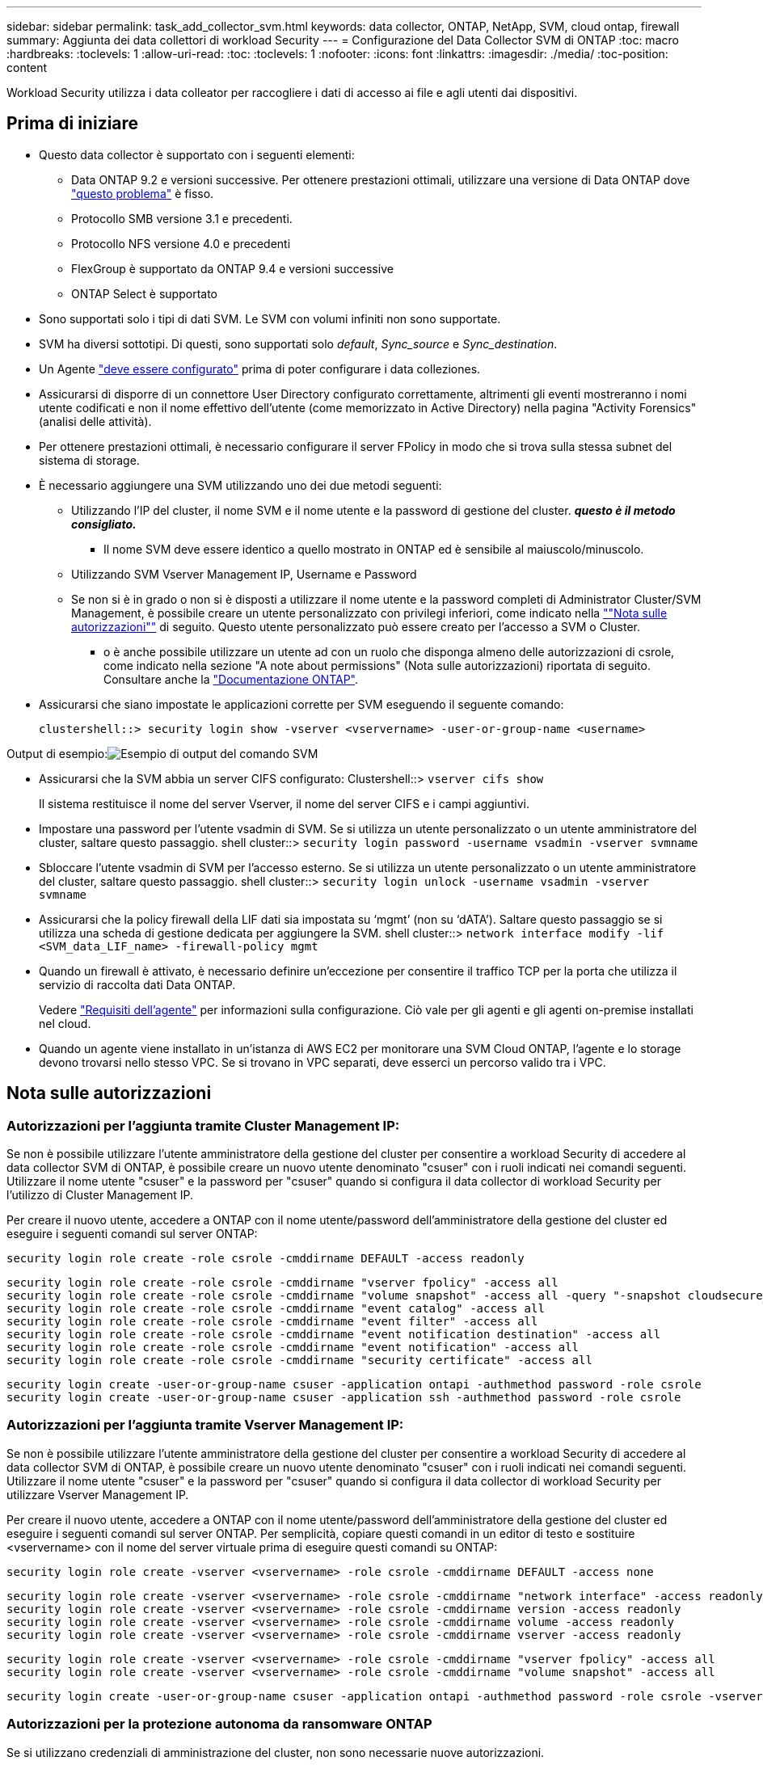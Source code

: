 ---
sidebar: sidebar 
permalink: task_add_collector_svm.html 
keywords: data collector, ONTAP, NetApp, SVM, cloud ontap, firewall 
summary: Aggiunta dei data collettori di workload Security 
---
= Configurazione del Data Collector SVM di ONTAP
:toc: macro
:hardbreaks:
:toclevels: 1
:allow-uri-read: 
:toc: 
:toclevels: 1
:nofooter: 
:icons: font
:linkattrs: 
:imagesdir: ./media/
:toc-position: content


[role="lead"]
Workload Security utilizza i data colleator per raccogliere i dati di accesso ai file e agli utenti dai dispositivi.



== Prima di iniziare

* Questo data collector è supportato con i seguenti elementi:
+
** Data ONTAP 9.2 e versioni successive. Per ottenere prestazioni ottimali, utilizzare una versione di Data ONTAP dove link:https://mysupport.netapp.com/site/bugs-online/product/ONTAP/BURT/1372994["questo problema"] è fisso.
** Protocollo SMB versione 3.1 e precedenti.
** Protocollo NFS versione 4.0 e precedenti
** FlexGroup è supportato da ONTAP 9.4 e versioni successive
** ONTAP Select è supportato


* Sono supportati solo i tipi di dati SVM. Le SVM con volumi infiniti non sono supportate.
* SVM ha diversi sottotipi. Di questi, sono supportati solo _default_, _Sync_source_ e _Sync_destination_.
* Un Agente link:task_cs_add_agent.html["deve essere configurato"] prima di poter configurare i data colleziones.
* Assicurarsi di disporre di un connettore User Directory configurato correttamente, altrimenti gli eventi mostreranno i nomi utente codificati e non il nome effettivo dell'utente (come memorizzato in Active Directory) nella pagina "Activity Forensics" (analisi delle attività).
* Per ottenere prestazioni ottimali, è necessario configurare il server FPolicy in modo che si trova sulla stessa subnet del sistema di storage.


* È necessario aggiungere una SVM utilizzando uno dei due metodi seguenti:
+
** Utilizzando l'IP del cluster, il nome SVM e il nome utente e la password di gestione del cluster. *_questo è il metodo consigliato._*
+
*** Il nome SVM deve essere identico a quello mostrato in ONTAP ed è sensibile al maiuscolo/minuscolo.


** Utilizzando SVM Vserver Management IP, Username e Password
** Se non si è in grado o non si è disposti a utilizzare il nome utente e la password completi di Administrator Cluster/SVM Management, è possibile creare un utente personalizzato con privilegi inferiori, come indicato nella link:#a-note-about-permissions[""Nota sulle autorizzazioni""] di seguito. Questo utente personalizzato può essere creato per l'accesso a SVM o Cluster.
+
*** o è anche possibile utilizzare un utente ad con un ruolo che disponga almeno delle autorizzazioni di csrole, come indicato nella sezione "A note about permissions" (Nota sulle autorizzazioni) riportata di seguito. Consultare anche la link:https://docs.netapp.com/ontap-9/index.jsp?topic=%2Fcom.netapp.doc.pow-adm-auth-rbac%2FGUID-0DB65B04-71DB-43F4-9A0F-850C93C4896C.html["Documentazione ONTAP"].




* Assicurarsi che siano impostate le applicazioni corrette per SVM eseguendo il seguente comando:
+
 clustershell::> security login show -vserver <vservername> -user-or-group-name <username>


Output di esempio:image:cs_svm_sample_output.png["Esempio di output del comando SVM"]

* Assicurarsi che la SVM abbia un server CIFS configurato: Clustershell::> `vserver cifs show`
+
Il sistema restituisce il nome del server Vserver, il nome del server CIFS e i campi aggiuntivi.

* Impostare una password per l'utente vsadmin di SVM. Se si utilizza un utente personalizzato o un utente amministratore del cluster, saltare questo passaggio. shell cluster::> `security login password -username vsadmin -vserver svmname`
* Sbloccare l'utente vsadmin di SVM per l'accesso esterno. Se si utilizza un utente personalizzato o un utente amministratore del cluster, saltare questo passaggio. shell cluster::> `security login unlock -username vsadmin -vserver svmname`
* Assicurarsi che la policy firewall della LIF dati sia impostata su ‘mgmt’ (non su ‘dATA’). Saltare questo passaggio se si utilizza una scheda di gestione dedicata per aggiungere la SVM. shell cluster::> `network interface modify -lif <SVM_data_LIF_name> -firewall-policy mgmt`
* Quando un firewall è attivato, è necessario definire un'eccezione per consentire il traffico TCP per la porta che utilizza il servizio di raccolta dati Data ONTAP.
+
Vedere link:concept_cs_agent_requirements.html["Requisiti dell'agente"] per informazioni sulla configurazione. Ciò vale per gli agenti e gli agenti on-premise installati nel cloud.

* Quando un agente viene installato in un'istanza di AWS EC2 per monitorare una SVM Cloud ONTAP, l'agente e lo storage devono trovarsi nello stesso VPC. Se si trovano in VPC separati, deve esserci un percorso valido tra i VPC.




== Nota sulle autorizzazioni



=== Autorizzazioni per l'aggiunta tramite *Cluster Management IP*:

Se non è possibile utilizzare l'utente amministratore della gestione del cluster per consentire a workload Security di accedere al data collector SVM di ONTAP, è possibile creare un nuovo utente denominato "csuser" con i ruoli indicati nei comandi seguenti. Utilizzare il nome utente "csuser" e la password per "csuser" quando si configura il data collector di workload Security per l'utilizzo di Cluster Management IP.

Per creare il nuovo utente, accedere a ONTAP con il nome utente/password dell'amministratore della gestione del cluster ed eseguire i seguenti comandi sul server ONTAP:

 security login role create -role csrole -cmddirname DEFAULT -access readonly
....
security login role create -role csrole -cmddirname "vserver fpolicy" -access all
security login role create -role csrole -cmddirname "volume snapshot" -access all -query "-snapshot cloudsecure_*"
security login role create -role csrole -cmddirname "event catalog" -access all
security login role create -role csrole -cmddirname "event filter" -access all
security login role create -role csrole -cmddirname "event notification destination" -access all
security login role create -role csrole -cmddirname "event notification" -access all
security login role create -role csrole -cmddirname "security certificate" -access all
....
....
security login create -user-or-group-name csuser -application ontapi -authmethod password -role csrole
security login create -user-or-group-name csuser -application ssh -authmethod password -role csrole
....


=== Autorizzazioni per l'aggiunta tramite *Vserver Management IP*:

Se non è possibile utilizzare l'utente amministratore della gestione del cluster per consentire a workload Security di accedere al data collector SVM di ONTAP, è possibile creare un nuovo utente denominato "csuser" con i ruoli indicati nei comandi seguenti. Utilizzare il nome utente "csuser" e la password per "csuser" quando si configura il data collector di workload Security per utilizzare Vserver Management IP.

Per creare il nuovo utente, accedere a ONTAP con il nome utente/password dell'amministratore della gestione del cluster ed eseguire i seguenti comandi sul server ONTAP. Per semplicità, copiare questi comandi in un editor di testo e sostituire <vservername> con il nome del server virtuale prima di eseguire questi comandi su ONTAP:

 security login role create -vserver <vservername> -role csrole -cmddirname DEFAULT -access none
....
security login role create -vserver <vservername> -role csrole -cmddirname "network interface" -access readonly
security login role create -vserver <vservername> -role csrole -cmddirname version -access readonly
security login role create -vserver <vservername> -role csrole -cmddirname volume -access readonly
security login role create -vserver <vservername> -role csrole -cmddirname vserver -access readonly
....
....
security login role create -vserver <vservername> -role csrole -cmddirname "vserver fpolicy" -access all
security login role create -vserver <vservername> -role csrole -cmddirname "volume snapshot" -access all
....
 security login create -user-or-group-name csuser -application ontapi -authmethod password -role csrole -vserver <vservername>


=== Autorizzazioni per la protezione autonoma da ransomware ONTAP

Se si utilizzano credenziali di amministrazione del cluster, non sono necessarie nuove autorizzazioni.

Se si utilizza un utente personalizzato (ad esempio, _csuser_) con autorizzazioni assegnate all'utente, seguire la procedura riportata di seguito per assegnare le autorizzazioni alla sicurezza del carico di lavoro per raccogliere informazioni relative all'ARP da ONTAP.

Per _csuser_ con credenziali cluster, eseguire le seguenti operazioni dalla riga di comando ONTAP:

....
security login rest-role create -role arwrole -api /api/storage/volumes -access readonly -vserver <cluster_name>
security login rest-role create -api /api/security/anti-ransomware -access readonly  -role arwrole -vserver <cluster_name>
security login create -user-or-group-name csuser -application http -authmethod password -role arwrole
....
Per ulteriori informazioni, consultare la sezione <<concept_cs_integration_with_ontap_arp.html,Integrazione con la protezione ransomware autonoma di ONTAP>>



=== Autorizzazioni per accesso ONTAP negate

Se Data Collector viene aggiunto utilizzando le credenziali di amministrazione del cluster, non sono necessarie nuove autorizzazioni.

Se il servizio di raccolta viene aggiunto utilizzando un utente personalizzato (ad esempio, _csuser_) con autorizzazioni assegnate all'utente, attenersi alla procedura riportata di seguito per assegnare a sicurezza del carico di lavoro l'autorizzazione necessaria per registrare gli eventi di accesso negato con ONTAP.

Per csuser con credenziali _cluster_, eseguire i seguenti comandi dalla riga di comando di ONTAP. Si noti che _csrestrole_ è un ruolo personalizzato e _csuser_ è un utente personalizzato di ONTAP.

[listing]
----
 security login rest-role create -role csrestrole -api /api/protocols/fpolicy -access all -vserver <cluster_name>
 security login create -user-or-group-name csuser -application http -authmethod password -role csrestrole
----
Per csuser con credenziali _SVM_, eseguire i seguenti comandi dalla riga di comando di ONTAP:

[listing]
----
 security login rest-role create -role csrestrole -api /api/protocols/fpolicy -access all -vserver <svm_name>
 security login create -user-or-group-name csuser -application http -authmethod password -role csrestrole -vserver <svm_name>
----
Per ulteriori informazioni, consultare la sezione link:\concept_ws_integration_with_ontap_access_denied.html["Integrazione con accesso ONTAP negato"]



== Configurare il data collector

.Procedura per la configurazione
. Accedere come amministratore o come proprietario dell'account all'ambiente Cloud Insights.
. Fare clic su *osservabilità > Collector > +Data Collector*
+
Il sistema visualizza i Data Collector disponibili.

. Passare il mouse sul riquadro *NetApp SVM e fare clic su *+Monitor*.
+
Viene visualizzata la pagina di configurazione SVM di ONTAP. Inserire i dati richiesti per ciascun campo.



[cols="2*"]
|===


| Campo | Descrizione 


| Nome | Nome univoco del Data Collector 


| Agente | Selezionare un agente configurato dall'elenco. 


| Connessione tramite IP di gestione per: | Selezionare Cluster IP (IP cluster) o SVM Management IP (IP gestione SVM) 


| Cluster / SVM Management IP Address (Indirizzo IP gestione cluster/SVM) | L'indirizzo IP del cluster o della SVM, a seconda della selezione effettuata in precedenza. 


| Nome SVM | Il nome della SVM (questo campo è obbligatorio quando ci si connette tramite l'IP del cluster) 


| Nome utente | Nome utente per accedere a SVM/Cluster quando si aggiunge tramite l'IP del cluster, le opzioni sono: 1. Cluster-admin 2. ‘csuser’ 3. AD-user che ha un ruolo simile a csuser. Quando si aggiunge tramite SVM IP, le opzioni sono: 4. vsadmin 5. ‘csuser’ 6. NOME utente AD con ruolo simile a csuser. 


| Password | Password per il nome utente sopra indicato 


| Filtra condivisioni/volumi | Scegliere se includere o escludere condivisioni/volumi dalla raccolta eventi 


| Inserire i nomi di condivisione completi da escludere/includere | Elenco di condivisioni separate da virgole da escludere o includere (a seconda dei casi) dalla raccolta di eventi 


| Inserire i nomi completi dei volumi da escludere/includere | Elenco separato da virgole di volumi da escludere o includere (a seconda dei casi) dalla raccolta di eventi 


| Monitorare l'accesso alle cartelle | Se selezionata, questa opzione attiva gli eventi per il monitoraggio dell'accesso alle cartelle. Tenere presente che la creazione/ridenominazione e l'eliminazione delle cartelle verranno monitorate anche senza selezionare questa opzione. L'attivazione di questa opzione aumenta il numero di eventi monitorati. 


| Impostare la dimensione del buffer di invio ONTAP | Imposta la dimensione del buffer di invio ONTAP Fpolicy. Se si utilizza una versione di ONTAP precedente a 9.8p7 e si verifica un problema di prestazioni, è possibile modificare le dimensioni del buffer di invio ONTAP per migliorare le prestazioni di ONTAP. Contatta il supporto NetApp se non vedi questa opzione e desideri esplorarla. 
|===
.Al termine
* Nella pagina dei Data Collector installati, utilizzare il menu delle opzioni a destra di ciascun collector per modificare il data collector. È possibile riavviare il data collector o modificare gli attributi di configurazione del data collector.




== Configurazione consigliata per Metro Cluster

Per Metro Cluster si consiglia quanto segue:

. Collegare due data collettori, uno alla SVM di origine e l'altro alla SVM di destinazione.
. I data collezioner devono essere collegati da _Cluster IP_.
. In qualsiasi momento, un data collector dovrebbe essere in esecuzione, un altro potrebbe essere in errore.
+
L'attuale data collector SVM ‘in esecuzione’ viene visualizzato come _in esecuzione_. L'attuale data collector SVM ‘sin cima’ viene visualizzato come _Error_.

. Ogni volta che si verifica uno switchover, lo stato del data collector passa da ‘in esecuzione’ a ‘errore’ e viceversa.
. Il data collector richiede fino a due minuti per passare dallo stato di errore allo stato di esecuzione.




== Policy di servizio

Se si utilizza la policy di servizio di ONTAP versione 9.9.1, per connettersi al servizio di raccolta origine dati, è necessario il servizio _data-fpolicy-client_ insieme al servizio dati _data-nfs_ e/o _data-cifs_.

Esempio:

....
Testcluster-1::*> net int service-policy create -policy only_data_fpolicy -allowed-addresses 0.0.0.0/0 -vserver aniket_svm
-services data-cifs,data-nfs,data,-core,data-fpolicy-client
(network interface service-policy create)
....
Nelle versioni di ONTAP precedenti alla 9.9 non è necessario impostare _data-fpolicy-client_.



== Riproduci-Pausa Data Collector

2 nuove operazioni sono ora visualizzate sul menu kebab del raccoglitore (PAUSA e RIPRESA).

Se Data Collector è in stato _running_, è possibile sospendere la raccolta. Aprire il menu "tre punti" per il raccoglitore e selezionare PAUSA. Mentre il raccoglitore è in pausa, non vengono raccolti dati da ONTAP e non vengono inviati dati dal raccoglitore a ONTAP. Ciò significa che nessun evento Fpolicy passerà da ONTAP al data collector e da lì a Cloud Insights.

Tenere presente che se in ONTAP vengono creati nuovi volumi e così via mentre il collector è in pausa, workload Security non raccoglierà i dati e quei volumi, ecc. non verranno riflessi in dashboard o tabelle.

Tenere presente quanto segue:

* L'eliminazione degli snapshot non avviene in base alle impostazioni configurate su un raccoglitore in pausa.
* Gli eventi EMS (come ONTAP ARP) non verranno elaborati su un raccoglitore in pausa. Ciò significa che se ONTAP identifica un attacco ransomware, Cloud Insights workload Security non sarà in grado di acquisire quell'evento.
* Le e-mail di notifica dello stato NON verranno inviate per un raccoglitore in pausa.
* Le azioni manuali o automatiche (come Snapshot o blocco utente) non sono supportate in un raccoglitore in pausa.
* In caso di aggiornamenti dell'agente o del raccoglitore, di riavvio/riavvio della VM dell'agente o di riavvio del servizio dell'agente, un raccoglitore in pausa rimarrà nello stato _Paused_.
* Se il data collector si trova nello stato _Error_, il collector non può essere modificato nello stato _Paused_. Il pulsante Pausa viene attivato solo se lo stato del raccoglitore è _in esecuzione_.
* Se l'agente è disconnesso, non è possibile modificare lo stato del collettore in _Paused_. Il raccoglitore passerà allo stato _Stopped_ e il pulsante Pausa verrà disattivato.




== Risoluzione dei problemi

I problemi noti e le relative risoluzioni sono descritti nella seguente tabella.

In caso di errore, fare clic su _More Detail_ nella colonna _Status_ per informazioni dettagliate sull'errore.

image:CS_Data_Collector_Error.png[""]

[cols="2*"]
|===
| Problema: | Risoluzione: 


| Data Collector viene eseguito per un certo periodo di tempo e si arresta dopo un periodo di tempo casuale, con il messaggio di errore: "Messaggio di errore: Connettore in stato di errore. Nome del servizio: Audit. Motivo del guasto: Server fpolicy esterno sovraccarico." | La percentuale di eventi di ONTAP era molto superiore a quella che la casella Agente è in grado di gestire. Di conseguenza, la connessione è stata interrotta. Controllare il picco di traffico in CloudSecure quando si è verificata la disconnessione. Questa opzione è disponibile nella pagina *CloudSecure > Activity Forensics > All Activity*. Se il picco di traffico aggregato è superiore a quello che Agent Box è in grado di gestire, fare riferimento alla pagina Event Rate Checker per informazioni su come dimensionare l'implementazione di Collector in un Agent Box. Se l'agente è stato installato nella casella Agent prima del 4 marzo 2021, eseguire i seguenti comandi nella casella Agent: ECHO 'net.core.rmem_max=8388608' >> /etc/sysctl.conf echo 'net.ipv4.tcp_rmem = 4096 2097152 8388608' >> /etc/sysctl.conf sysctl -p riavviare il raccoglitore dall'interfaccia utente dopo il ridimensionamento. 


| "Collector riporta il messaggio di errore "Nessun indirizzo IP locale trovato sul connettore che può raggiungere le interfacce dati della SVM"." | Questo è probabilmente dovuto a un problema di rete sul lato ONTAP. Attenersi alla seguente procedura:

1. Assicurarsi che non vi siano firewall sui dati della SVM lif o sul lif di gestione che bloccano la connessione dalla SVM.

2. Quando si aggiunge una SVM tramite un IP di gestione del cluster, assicurarsi che il file di dati e il file di gestione della SVM siano in grado di eseguire il ping dalla macchina virtuale dell'agente. In caso di problemi, controllare il gateway, la netmask e i percorsi per la lif.

È anche possibile provare ad accedere al cluster tramite ssh utilizzando l'IP di gestione del cluster e ping dell'IP dell'agente. Verificare che l'indirizzo IP dell'agente sia associabile:

_Ping di rete -vserver <vserver name> -destination <Agent IP> -lif <Lif Name> -show-detail_

Se non è possibile eseguire il ping, verificare che le impostazioni di rete in ONTAP siano corrette, in modo che il computer dell'agente possa essere collegato.

3. Se hai provato a connetterti tramite Cluster IP e non funziona, prova a connetterti direttamente tramite SVM IP. Vedere sopra per la procedura di connessione tramite SVM IP.

4. Durante l'aggiunta del collector tramite le credenziali SVM IP e vsadmin, controllare se il ruolo Data Plus Mgmt di SVM LIF è attivato. In questo caso il ping alla LIF SVM funzionerà, tuttavia SSH alla LIF SVM non funzionerà.
In caso affermativo, creare una LIF solo gestione SVM e provare a connettersi tramite questa LIF solo gestione SVM.

5. Se il problema persiste, creare una nuova LIF SVM e provare a connettersi tramite tale LIF. Assicurarsi che la subnet mask sia impostata correttamente.

6. Debug avanzato:
A) avviare una traccia di pacchetto in ONTAP.
b) provare a collegare un data collector alla SVM dall'interfaccia utente di CloudSecure.
c) attendere che venga visualizzato l'errore. Interrompere la traccia dei pacchetti in ONTAP.
d) aprire la traccia del pacchetto da ONTAP. È disponibile in questa località

 _\https://<cluster_mgmt_ip>/spi/<clustername>/etc/log/packet_traces/_

E) assicurarsi che sia presente un SYN da ONTAP alla casella Agente.
f) se non è presente alcun SYN da ONTAP, si tratta di un problema con il firewall in ONTAP.
G) aprire il firewall in ONTAP, in modo che ONTAP sia in grado di connettere la casella dell'agente.

7. Se il problema persiste, consultare il team di rete per assicurarsi che nessun firewall esterno stia bloccando la connessione da ONTAP alla casella Agente.

8. Verificare che la porta 7 sia aperta.

9. Se nessuna delle soluzioni precedenti risolve il problema, aprire un caso con link:http://docs.netapp.com/us-en/cloudinsights/concept_requesting_support.html["Supporto NetApp"] per ulteriore assistenza. 


| Messaggio: "Impossibile determinare il tipo di ONTAP per [hostname: <IP Address>. Motivo: Errore di connessione al <IP Address> del sistema di storage: Host irraggiungibile (host irraggiungibile)" | 1. Verificare che sia stato fornito l'indirizzo IP di gestione SVM o l'IP di gestione del cluster corretto. 2. SSH alla SVM o al cluster a cui si intende connettersi. Una volta stabilita la connessione, assicurarsi che il nome SVM o il nome del cluster sia corretto. 


| Messaggio di errore: "Il connettore è in stato di errore. Service.name: Audit. Motivo del guasto: Server fpolicy esterno terminato." | 1. È molto probabile che un firewall blocchi le porte necessarie nel computer dell'agente. Verificare che l'intervallo di porte 35000-55000/tcp sia aperto affinché il computer dell'agente si connetta da SVM. Assicurarsi inoltre che non vi siano firewall abilitati dal lato ONTAP che bloccano la comunicazione con il computer dell'agente. 2. Digitare il seguente comando nella casella Agente e verificare che l'intervallo di porte sia aperto. _Sudo iptables-Save | grep 3500*_ l'output di esempio dovrebbe essere simile a: _-A IN_public_allow -p tcp -m tcp --dport 35000 -m conntrack -ctstate NEW -j ACCEPT_ 3. Accedere a SVM, immettere i seguenti comandi e verificare che nessun firewall sia impostato per bloccare la comunicazione con ONTAP. _visualizzazione firewall servizi di sistema_ _visualizzazione policy firewall servizi di sistema_link:https://docs.netapp.com/ontap-9/index.jsp?topic=%2Fcom.netapp.doc.dot-cm-nmg%2FGUID-969851BB-4302-4645-8DAC-1B059D81C5B2.html["Controllare i comandi del firewall"] Sul lato ONTAP. 4. SSH alla SVM/Cluster che si desidera monitorare. Eseguire il ping della casella Agent dal file di dati SVM (con il supporto dei protocolli CIFS e NFS) e assicurarsi che il ping funzioni: _Ping di rete -vserver <vserver name> -destination <Agent IP> -lif <Lif Name> -show-detail_ se non è possibile eseguire il ping, assicurarsi che le impostazioni di rete in ONTAP siano corrette, in modo che il computer dell'agente possa eseguire il ping. 5.se una singola SVM viene aggiunta due volte a un tenant tramite 2 data collettori, viene visualizzato questo errore. Eliminare uno dei data collezionisti attraverso l'interfaccia utente. Quindi riavviare l'altro data collector tramite l'interfaccia utente. Il data collector mostrerà lo stato "IN ESECUZIONE" e inizierà a ricevere gli eventi da SVM. In sostanza, in un tenant, 1 SVM deve essere aggiunto una sola volta, tramite 1 data collector. 1 SVM non deve essere aggiunto due volte tramite 2 data collezioner. 6. Nei casi in cui la stessa SVM è stata aggiunta in due diversi ambienti di workload Security (tenant), l'ultimo avrà sempre successo. Il secondo collector configurerà fpolicy con il proprio indirizzo IP e eseguirà il kick out del primo. In questo modo, il collector del primo interrompe la ricezione degli eventi e il servizio di "audit" entra in stato di errore. Per evitare questo problema, configurare ogni SVM in un singolo ambiente. 7. Questo errore può verificarsi anche se le policy di servizio non sono configurate correttamente. Con ONTAP 9.8 o versione successiva, per connettersi al Data Source Collector, è necessario il servizio client data-fpolicy insieme al servizio dati data-nfs e/o data-cifs. Inoltre, il servizio data-fpolicy-client deve essere associato ai lif di dati per la SVM monitorata. 


| Nessun evento visualizzato nella pagina delle attività. | 1. Verificare che ONTAP Collector sia in esecuzione. In caso affermativo, assicurarsi che alcuni eventi cifs vengano generati sulle macchine virtuali del client cifs aprendo alcuni file. 2. Se non vengono visualizzate attività, accedere a SVM e immettere il seguente comando. _<SVM> ftllog show -source fpolicy_ assicurarsi che non ci siano errori relativi a fpolicy. 3. Se non vengono visualizzate attività, accedere a SVM. Immettere il seguente comando _<SVM> policy show_ controllare se la policy fpolicy denominata con il prefisso "cloudSecure_" è stata impostata e lo stato è "on". Se non impostato, molto probabilmente l'agente non è in grado di eseguire i comandi nella SVM. Assicurarsi di aver seguito tutti i prerequisiti descritti all'inizio della pagina. 


| SVM Data Collector si trova in stato di errore e il messaggio di errore indica che l'agente non è riuscito a connettersi al collector. | 1. Molto probabilmente l'Agente è sovraccarico e non riesce a connettersi ai Data Source collettori. 2. Verificare quanti Data Source collettori sono connessi all'Agente. 3. Controllare anche la velocità di flusso dei dati nella pagina "All Activity" (tutte le attività) dell'interfaccia utente. 4. Se il numero di attività al secondo è significativamente elevato, installare un altro Agent e spostare alcuni Data Source Collector nel nuovo Agent. 


| SVM Data Collector visualizza il messaggio di errore "fpolicy.server.connectError: Node failed to stabiling a Connection with the FPolicy server "12.195.15.146" ( Reason: "Select Timed out")" | Il firewall è attivato in SVM/Cluster. Pertanto, il motore fpolicy non è in grado di connettersi al server fpolicy. I CLIS in ONTAP che possono essere utilizzati per ottenere ulteriori informazioni sono: Registro eventi show -source fpolicy che mostra il registro eventi di errore show -source fpolicy -fields event,action,description che mostra ulteriori dettagli.link:https://docs.netapp.com/ontap-9/index.jsp?topic=%2Fcom.netapp.doc.dot-cm-nmg%2FGUID-969851BB-4302-4645-8DAC-1B059D81C5B2.html["Controllare i comandi del firewall"] Sul lato ONTAP. 


| Messaggio di errore: "Il connettore è in stato di errore. Nome del servizio:audit. Motivo del guasto: Nessuna interfaccia dati valida (ruolo: Dati, protocolli dati: NFS o CIFS o entrambi, stato: Up) trovata su SVM." | Assicurarsi che sia presente un'interfaccia operativa (con ruolo di protocollo dati e dati come CIFS/NFS). 


| Il data collector passa allo stato di errore, quindi PASSA ALLO stato DI ESECUZIONE dopo un certo periodo di tempo, quindi torna a Error. Questo ciclo si ripete. | Ciò si verifica in genere nel seguente scenario: 1. Sono stati aggiunti più data colleziones. 2. I data collezioner che mostrano questo tipo di comportamento avranno 1 SVM aggiunto a questi data collezioner. Ciò significa che 2 o più data collezioner sono collegati a 1 SVM. 3. Assicurarsi che 1 data collector si connetta a una sola SVM. 4. Eliminare gli altri data collezioner collegati alla stessa SVM. 


| Il connettore è in stato di errore. Nome del servizio: Audit. Motivo dell'errore: Configurazione non riuscita (policy su SVM svmname. Motivo: Valore non valido specificato per l'elemento 'shares-to-include' all'interno di 'fpolicy.policy.scope-modify: "Federal" | I nomi delle condivisioni devono essere forniti senza virgolette. Modificare la configurazione DSC SVM ONTAP per correggere i nomi delle condivisioni. _Include ed exclude share_ non è destinato a un lungo elenco di nomi di share. Utilizzare invece il filtraggio per volume se si dispone di un elevato numero di condivisioni da includere o escludere. 


| Nel cluster sono presenti fpolicy inutilizzate. Cosa fare con quelli prima dell'installazione di workload Security? | Si consiglia di eliminare tutte le impostazioni fpolicy inutilizzate esistenti anche se si trovano in stato disconnesso. Workload Security creerà fpolicy con il prefisso "cloudSecure_". Tutte le altre configurazioni fpolicy inutilizzate possono essere eliminate. Comando CLI per visualizzare l'elenco fpolicy: _Fpolicy show_ passi per eliminare le configurazioni fpolicy: _Fpolicy disable -vserver <svmname> -policy-name <policy_name>_ _fpolicy policy policy policy scope delete -vserver <svmname> -policy-name <policy_name>_ _fpolicy policy policy delete -vserver <svmname> <event_list> -policy-name <policy_name> <svmname>_ _fpolicy policy policy event delete -vserver <svmname> <engine_name> -nome-motore-esterno -server_vpolicy 


| Dopo aver attivato la sicurezza dei workload, le performance di ONTAP ne risentono: La latenza diventa sporadicamente elevata, gli IOPS diventano sporadicamente bassi. | Mentre si utilizza ONTAP con sicurezza del carico di lavoro, a volte i problemi di latenza possono essere riscontrati in ONTAP. Le ragioni possibili sono diverse, come indicato di seguito: link:https://mysupport.netapp.com/site/bugs-online/product/ONTAP/BURT/1372994["1372994"], https://mysupport.netapp.com/site/bugs-online/product/ONTAP/BURT/1415152["1415152"], https://mysupport.netapp.com/site/bugs-online/product/ONTAP/BURT/1438207["1438207"], https://mysupport.netapp.com/site/bugs-online/product/ONTAP/BURT/1479704["1479704"], https://mysupport.netapp.com/site/bugs-online/product/ONTAP/BURT/1354659["1354659"]. Tutti questi problemi sono stati risolti in ONTAP 9.13.1 e versioni successive; si consiglia vivamente di utilizzare una di queste versioni successive. 


| Data Collector in error, visualizza questo messaggio di errore. "Errore: Il connettore è in stato di errore. Nome del servizio: Audit. Motivo dell'errore: Impossibile configurare il criterio su SVM svm_test. Motivo: Valore mancante per il campo zapi: Eventi. " | Inizia con una nuova SVM con solo il servizio NFS configurato. Aggiungere un data collector SVM ONTAP in sicurezza del carico di lavoro. CIFS viene configurato come protocollo consentito per SVM mentre si aggiunge il Data Collector SVM ONTAP in sicurezza del carico di lavoro. Attendere che il Data Collector in workload Security visualizzi un errore. Poiché il server CIFS NON è configurato su SVM, questo errore, come mostrato a sinistra, viene visualizzato da workload Security. Modificare il data collector ONTAP SVM e deselezionare CIFS come protocollo consentito. Salvare il data collector. Verrà avviato solo con il protocollo NFS attivato. 


| Data Collector visualizza il messaggio di errore: "Errore: Impossibile determinare lo stato di salute del raccoglitore entro 2 tentativi, provare a riavviare nuovamente il Collector (codice di errore: AGENT008)". | 1. Nella pagina Data Collector, scorrere a destra del data collector che indica l'errore e fare clic sul menu a 3 punti. Selezionare _Edit_. Immettere nuovamente la password del data collector. Salvare il data collector premendo il pulsante _Save_. Data Collector verrà riavviato e l'errore dovrebbe essere risolto. 2. Il computer dell'agente potrebbe non disporre di spazio sufficiente per la CPU o la RAM, motivo per cui i DSC si guastano. Verificare il numero di Data Collector aggiunti all'Agente nel computer. Se è superiore a 20, aumentare la capacità della CPU e della RAM del computer dell'agente. Una volta aumentate la CPU e la RAM, i DSC entrano automaticamente in Inizializzazione e quindi in esecuzione. Consultare la guida al dimensionamento su link:https://docs.netapp.com/us-en/cloudinsights/concept_cs_event_rate_checker.html["questa pagina"]. 
|===
Se i problemi persistono, accedere ai collegamenti di supporto indicati nella pagina *Guida > supporto*.

